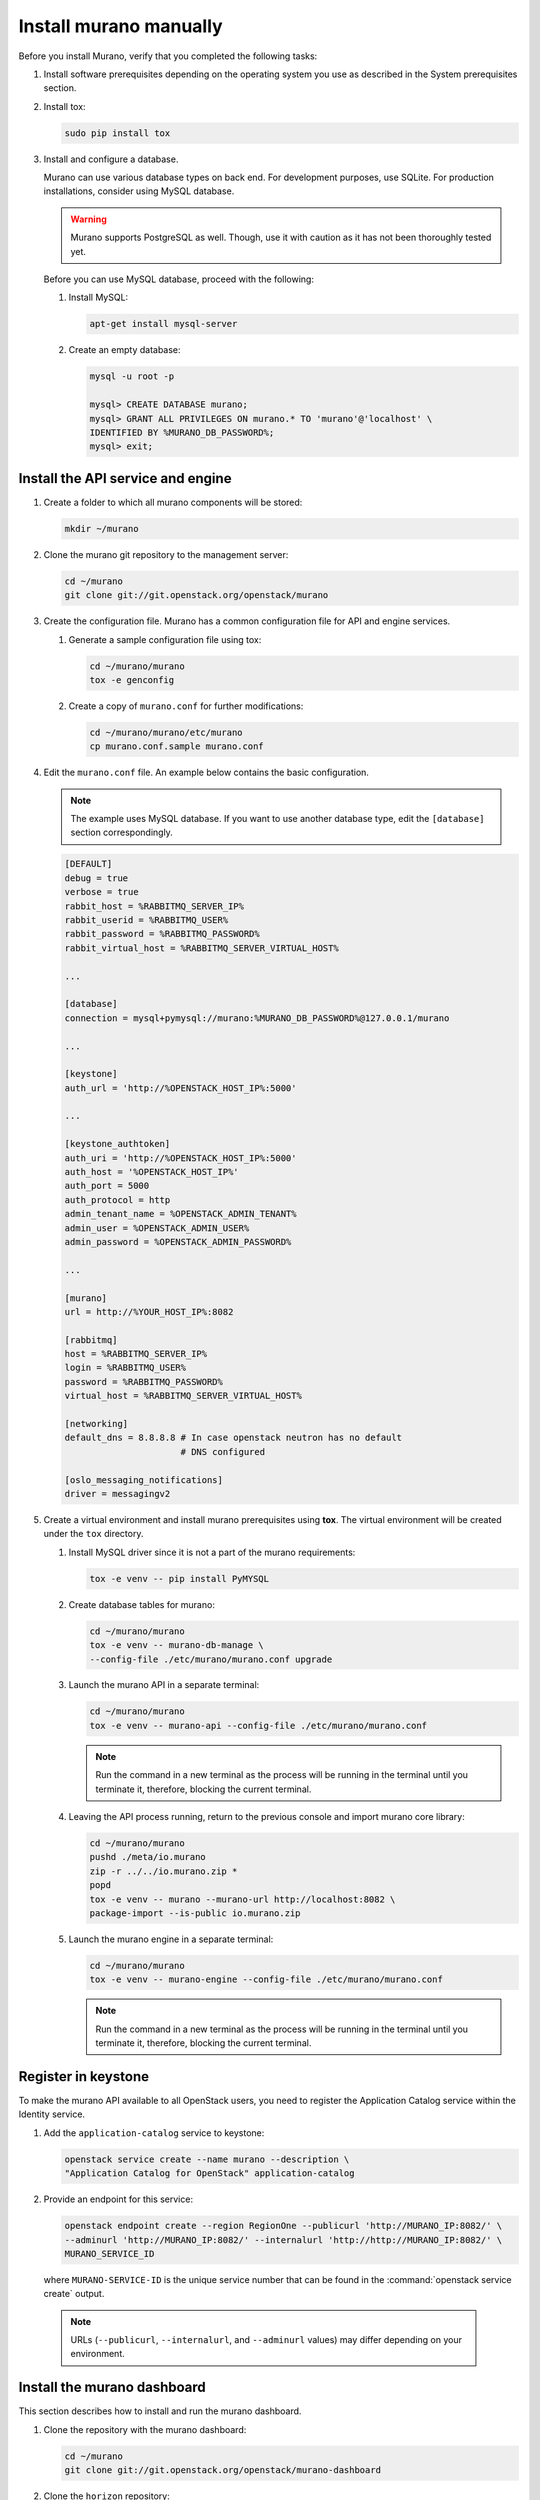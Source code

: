 .. _install_manually:

=======================
Install murano manually
=======================

Before you install Murano, verify that you completed the following tasks:

#. Install software prerequisites depending on the operating system you use
   as described in the System prerequisites section.

   .. TODO (OG): add ref to System prerequisites when it is ready

#. Install tox:

   .. code-block:: console

      sudo pip install tox

#. Install and configure a database.

   Murano can use various database types on back end. For development
   purposes, use SQLite. For production installations, consider using
   MySQL database.

   .. warning::

      Murano supports PostgreSQL as well. Though, use it with caution
      as it has not been thoroughly tested yet.

   Before you can use MySQL database, proceed with the following:

   #. Install MySQL:

      .. code-block:: console

         apt-get install mysql-server

   #. Create an empty database:

      .. code-block:: console

         mysql -u root -p

         mysql> CREATE DATABASE murano;
         mysql> GRANT ALL PRIVILEGES ON murano.* TO 'murano'@'localhost' \
         IDENTIFIED BY %MURANO_DB_PASSWORD%;
         mysql> exit;

Install the API service and engine
~~~~~~~~~~~~~~~~~~~~~~~~~~~~~~~~~~

#.  Create a folder to which all murano components will be stored:

    .. code-block:: console

        mkdir ~/murano

#.  Clone the murano git repository to the management server:

    .. code-block:: console

        cd ~/murano
        git clone git://git.openstack.org/openstack/murano

#.  Create the configuration file. Murano has a common configuration
    file for API and engine services.

    #. Generate a sample configuration file using tox:

       .. code-block:: console

          cd ~/murano/murano
          tox -e genconfig

    #. Create a copy of ``murano.conf`` for further modifications:

       .. code-block:: console

          cd ~/murano/murano/etc/murano
          cp murano.conf.sample murano.conf

#.  Edit the ``murano.conf`` file. An example below contains the basic
    configuration.

    .. note::

       The example uses MySQL database. If you want to use another
       database type, edit the ``[database]`` section correspondingly.

    .. code-block:: ini

        [DEFAULT]
        debug = true
        verbose = true
        rabbit_host = %RABBITMQ_SERVER_IP%
        rabbit_userid = %RABBITMQ_USER%
        rabbit_password = %RABBITMQ_PASSWORD%
        rabbit_virtual_host = %RABBITMQ_SERVER_VIRTUAL_HOST%

        ...

        [database]
        connection = mysql+pymysql://murano:%MURANO_DB_PASSWORD%@127.0.0.1/murano

        ...

        [keystone]
        auth_url = 'http://%OPENSTACK_HOST_IP%:5000'

        ...

        [keystone_authtoken]
        auth_uri = 'http://%OPENSTACK_HOST_IP%:5000'
        auth_host = '%OPENSTACK_HOST_IP%'
        auth_port = 5000
        auth_protocol = http
        admin_tenant_name = %OPENSTACK_ADMIN_TENANT%
        admin_user = %OPENSTACK_ADMIN_USER%
        admin_password = %OPENSTACK_ADMIN_PASSWORD%

        ...

        [murano]
        url = http://%YOUR_HOST_IP%:8082

        [rabbitmq]
        host = %RABBITMQ_SERVER_IP%
        login = %RABBITMQ_USER%
        password = %RABBITMQ_PASSWORD%
        virtual_host = %RABBITMQ_SERVER_VIRTUAL_HOST%

        [networking]
        default_dns = 8.8.8.8 # In case openstack neutron has no default
                              # DNS configured

        [oslo_messaging_notifications]
        driver = messagingv2

#. Create a virtual environment and install murano prerequisites
   using **tox**. The virtual environment will be created under
   the ``tox`` directory.

   #. Install MySQL driver since it is not a part of the murano requirements:

      .. code-block:: console

         tox -e venv -- pip install PyMYSQL

   #. Create database tables for murano:

      .. code-block:: console

         cd ~/murano/murano
         tox -e venv -- murano-db-manage \
         --config-file ./etc/murano/murano.conf upgrade

   #.  Launch the murano API in a separate terminal:

       .. code-block:: console

          cd ~/murano/murano
          tox -e venv -- murano-api --config-file ./etc/murano/murano.conf

       .. note::

          Run the command in a new terminal as the process will be running in
          the terminal until you terminate it, therefore, blocking the current
          terminal.

   #.  Leaving the API process running, return to the previous console and
       import murano core library:

       .. code-block:: console

          cd ~/murano/murano
          pushd ./meta/io.murano
          zip -r ../../io.murano.zip *
          popd
          tox -e venv -- murano --murano-url http://localhost:8082 \
          package-import --is-public io.murano.zip

   #.  Launch the murano engine in a separate terminal:

       .. code-block:: console

          cd ~/murano/murano
          tox -e venv -- murano-engine --config-file ./etc/murano/murano.conf

       .. note::

          Run the command in a new terminal as the process will be running in
          the terminal until you terminate it, therefore, blocking the current
          terminal.

Register in keystone
~~~~~~~~~~~~~~~~~~~~

To make the murano API available to all OpenStack users, you need to register
the Application Catalog service within the Identity service.

#. Add the ``application-catalog`` service to keystone:

   .. code-block:: console

      openstack service create --name murano --description \
      "Application Catalog for OpenStack" application-catalog

#. Provide an endpoint for this service:

   .. code-block:: console

      openstack endpoint create --region RegionOne --publicurl 'http://MURANO_IP:8082/' \
      --adminurl 'http://MURANO_IP:8082/' --internalurl 'http://http://MURANO_IP:8082/' \
      MURANO_SERVICE_ID

   where ``MURANO-SERVICE-ID`` is the unique service number that can be found
   in the :command:`openstack service create` output.

  .. note::

     URLs (``--publicurl``, ``--internalurl``, and ``--adminurl`` values)
     may differ depending on your environment.

Install the murano dashboard
~~~~~~~~~~~~~~~~~~~~~~~~~~~~

This section describes how to install and run the murano dashboard.

#.  Clone the repository with the murano dashboard:

    .. code-block:: console

        cd ~/murano
        git clone git://git.openstack.org/openstack/murano-dashboard

#.  Clone the ``horizon`` repository:

    .. code-block:: console

       git clone git://git.openstack.org/openstack/horizon

#.  Create a virtual environment and install ``muranodashboard``
    as an editable module:

    .. code-block:: console

        cd horizon
        tox -e venv -- pip install -e ../murano-dashboard

#.  Prepare local settings.

    .. code-block:: console

        cp openstack_dashboard/local/local_settings.py.example \
        openstack_dashboard/local/local_settings.py

     For more information, check out the official
     `horizon documentation <http://docs.openstack.org/developer/horizon/topics/settings.html#openstack-settings-partial>`_.

#.  Enable and configure Murano dashboard in the OpenStack Dashboard:

    * For the Newton (and later) OpenStack installations, copy plug-in file
      local settings files, and policy files:

      .. code-block:: console

         cp ../murano-dashboard/muranodashboard/local/enabled/*.py \
         openstack_dashboard/local/enabled/

         cp ../murano-dashboard/muranodashboard/local/local_settings.d/*.py \
         openstack_dashboard/local/local_settings.d/

         cp ../murano-dashboard/muranodashboard/conf/* openstack_dashboard/conf/

    * For the OpenStack installations prior to the Newton release, run:

      .. code-block:: console

         cp ../murano-dashboard/muranodashboard/local/_50_murano.py \
         openstack_dashboard/local/enabled/

      Customize local settings of your horizon installation, by editing the
      ``openstack_dashboard/local/local_settings.py`` file:

      .. code-block:: python

         ...
         ALLOWED_HOSTS = '*'

         # Provide your OpenStack Lab credentials
         OPENSTACK_HOST = '%OPENSTACK_HOST_IP%'

         ...

         DEBUG_PROPAGATE_EXCEPTIONS = DEBUG

      Change the default session back end from browser cookies to database
      to avoid issues with forms during the applications creation:

      .. code-block:: python

         DATABASES = {
           'default': {
           'ENGINE': 'django.db.backends.sqlite3',
           'NAME': 'murano-dashboard.sqlite',
           }
         }

         SESSION_ENGINE = 'django.contrib.sessions.backends.db'


#. (Optional) If you do not plan to get the murano service from the keystone
   application catalog, specify where the ``murano-api`` service is running:

    .. code-block:: python

       MURANO_API_URL = 'http://localhost:8082'

#. (Optional) If you have set up the database as a session back end (this is
   done by default with murano local_settings file starting with Newton),
   perform database migration:

   .. code-block:: console

      tox -e venv -- python manage.py migrate --noinput

   Since a separate user is not required for development purpose,
   you can reply ``no``.

#.  Run Django server at ``127.0.0.1:8000`` or provide a different ``IP``
    and ``PORT`` parameters:

    .. code-block:: console

       tox -e venv -- python manage.py runserver <IP:PORT>

    .. note::

       The development server restarts automatically on every code change.

**Result:** The murano dashboard is available at ``http://IP:PORT``.

Import murano applications
~~~~~~~~~~~~~~~~~~~~~~~~~~

To fill the application catalog, you need to import applications to your
OpenStack environment. You can import applications using the murano dashboard,
as well as the command-line client.

To import applications using CLI, complete the following tasks:

#. Clone the murano apps repository:

   .. code-block:: console

      cd ~/murano
      git clone git://git.openstack.org/openstack/murano-apps

#. Import every package you need from this repository by running
   the following command:

   .. code-block:: console

      cd ~/murano/murano
      pushd ../murano-apps/Docker/Applications/%APP-NAME%/package
      zip -r ~/murano/murano/app.zip *
      popd
      tox -e venv -- murano --murano-url http://localhost:8082 package-import app.zip

**Result:** The applications are imported and available from the application
catalog.
